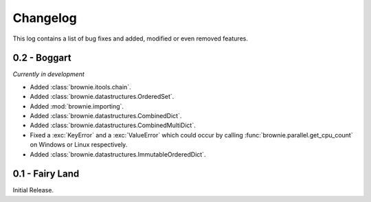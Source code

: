 Changelog
=========
This log contains a list of bug fixes and added, modified or even removed
features.

0.2 - Boggart
-------------
*Currently in development*

- Added :class:`brownie.itools.chain`.
- Added :class:`brownie.datastructures.OrderedSet`.
- Added :mod:`brownie.importing`.
- Added :class:`brownie.datastructures.CombinedDict`.
- Added :class:`brownie.datastructures.CombinedMultiDict`.
- Fixed a :exc:`KeyError` and a :exc:`ValueError` which could occur
  by calling :func:`brownie.parallel.get_cpu_count` on Windows or Linux
  respectively.
- Added :class:`brownie.datastructures.ImmutableOrderedDict`.


0.1 - Fairy Land
----------------

Initial Release.
